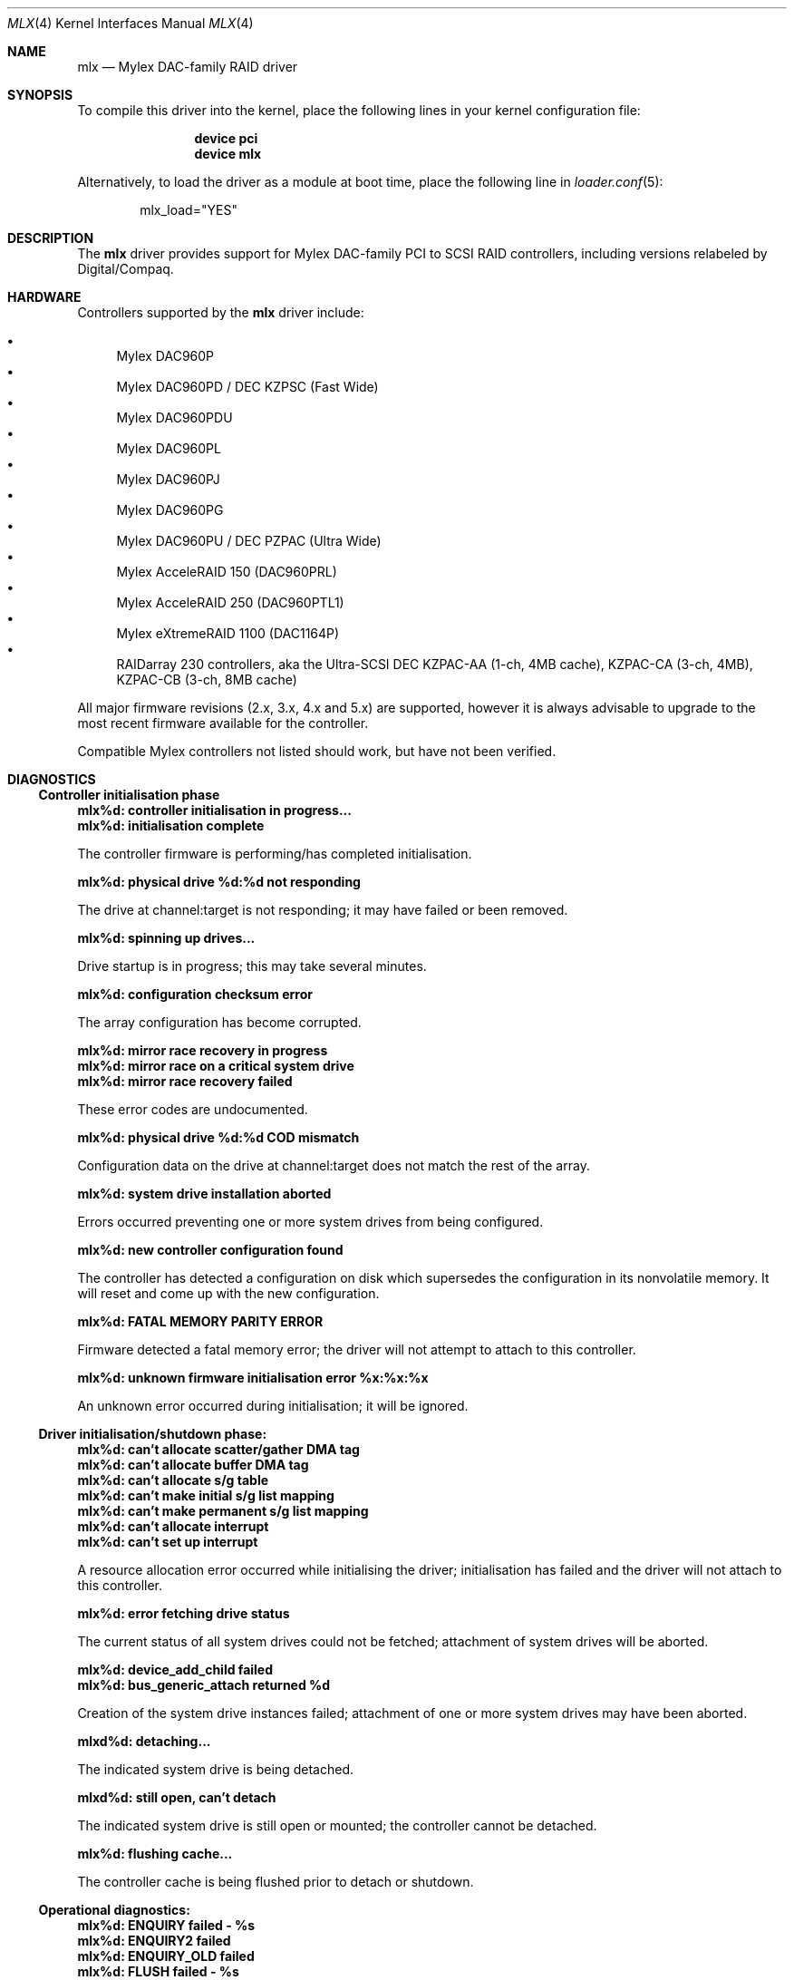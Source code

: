 .\"
.\" Copyright (c) 2003 David O'Brien
.\" Copyright (c) 2000 Jeroen Ruigrok van der Werven
.\" Copyright (c) 2000 Michael Smith
.\" All rights reserved.
.\"
.\" Redistribution and use in source and binary forms, with or without
.\" modification, are permitted provided that the following conditions
.\" are met:
.\" 1. Redistributions of source code must retain the above copyright
.\"    notice, this list of conditions and the following disclaimer.
.\" 2. The name of the author may not be used to endorse or promote products
.\"    derived from this software without specific prior written permission
.\"
.\" THIS SOFTWARE IS PROVIDED BY THE AUTHOR ``AS IS'' AND ANY EXPRESS OR
.\" IMPLIED WARRANTIES, INCLUDING, BUT NOT LIMITED TO, THE IMPLIED WARRANTIES
.\" OF MERCHANTABILITY AND FITNESS FOR A PARTICULAR PURPOSE ARE DISCLAIMED.
.\" IN NO EVENT SHALL THE AUTHOR BE LIABLE FOR ANY DIRECT, INDIRECT,
.\" INCIDENTAL, SPECIAL, EXEMPLARY, OR CONSEQUENTIAL DAMAGES (INCLUDING, BUT
.\" NOT LIMITED TO, PROCUREMENT OF SUBSTITUTE GOODS OR SERVICES; LOSS OF USE,
.\" DATA, OR PROFITS; OR BUSINESS INTERRUPTION) HOWEVER CAUSED AND ON ANY
.\" THEORY OF LIABILITY, WHETHER IN CONTRACT, STRICT LIABILITY, OR TORT
.\" (INCLUDING NEGLIGENCE OR OTHERWISE) ARISING IN ANY WAY OUT OF THE USE OF
.\" THIS SOFTWARE, EVEN IF ADVISED OF THE POSSIBILITY OF SUCH DAMAGE.
.\"
.\" $FreeBSD: releng/9.2/share/man/man4/mlx.4 158762 2006-05-20 09:39:28Z brueffer $
.\"
.Dd August 10, 2004
.Dt MLX 4
.Os
.Sh NAME
.Nm mlx
.Nd Mylex DAC-family RAID driver
.Sh SYNOPSIS
To compile this driver into the kernel,
place the following lines in your
kernel configuration file:
.Bd -ragged -offset indent
.Cd "device pci"
.Cd "device mlx"
.Ed
.Pp
Alternatively, to load the driver as a
module at boot time, place the following line in
.Xr loader.conf 5 :
.Bd -literal -offset indent
mlx_load="YES"
.Ed
.Sh DESCRIPTION
The
.Nm
driver provides support for Mylex DAC-family PCI to SCSI RAID controllers,
including versions relabeled by Digital/Compaq.
.Sh HARDWARE
Controllers supported by the
.Nm
driver include:
.Pp
.Bl -bullet -compact
.It
Mylex DAC960P
.It
Mylex DAC960PD / DEC KZPSC (Fast Wide)
.It
Mylex DAC960PDU
.It
Mylex DAC960PL
.It
Mylex DAC960PJ
.It
Mylex DAC960PG
.It
Mylex DAC960PU / DEC PZPAC (Ultra Wide)
.It
Mylex AcceleRAID 150 (DAC960PRL)
.It
Mylex AcceleRAID 250 (DAC960PTL1)
.It
Mylex eXtremeRAID 1100 (DAC1164P)
.It
RAIDarray 230 controllers, aka the Ultra-SCSI DEC KZPAC-AA (1-ch, 4MB
cache), KZPAC-CA (3-ch, 4MB), KZPAC-CB (3-ch, 8MB cache)
.El
.Pp
All major firmware revisions (2.x, 3.x, 4.x and 5.x) are supported, however
it is always advisable to upgrade to the most recent firmware
available for the controller.
.Pp
Compatible Mylex controllers not listed should work, but have not been
verified.
.Sh DIAGNOSTICS
.Ss Controller initialisation phase
.Bl -diag
.It mlx%d: controller initialisation in progress...
.It mlx%d: initialisation complete
.Pp
The controller firmware is performing/has completed initialisation.
.It mlx%d: physical drive %d:%d not responding
.Pp
The drive at channel:target is not responding; it may have failed or
been removed.
.It mlx%d: spinning up drives...
.Pp
Drive startup is in progress; this may take several minutes.
.It mlx%d: configuration checksum error
.Pp
The array configuration has become corrupted.
.It mlx%d: mirror race recovery in progress
.It mlx%d: mirror race on a critical system drive
.It mlx%d: mirror race recovery failed
.Pp
These error codes are undocumented.
.It mlx%d: physical drive %d:%d COD mismatch
.Pp
Configuration data on the drive at channel:target does not match the
rest of the array.
.It mlx%d: system drive installation aborted
.Pp
Errors occurred preventing one or more system drives from being configured.
.It mlx%d: new controller configuration found
.Pp
The controller has detected a configuration on disk which supersedes the
configuration in its nonvolatile memory.
It will reset and come up with the new configuration.
.It mlx%d: FATAL MEMORY PARITY ERROR
.Pp
Firmware detected a fatal memory error; the driver will not attempt to
attach to this controller.
.It mlx%d: unknown firmware initialisation error %x:%x:%x
.Pp
An unknown error occurred during initialisation; it will be ignored.
.El
.Ss Driver initialisation/shutdown phase:
.Bl -diag
.It mlx%d: can't allocate scatter/gather DMA tag
.It mlx%d: can't allocate buffer DMA tag
.It mlx%d: can't allocate s/g table
.It mlx%d: can't make initial s/g list mapping
.It mlx%d: can't make permanent s/g list mapping
.It mlx%d: can't allocate interrupt
.It mlx%d: can't set up interrupt
.Pp
A resource allocation error occurred while initialising the driver;
initialisation has failed and the driver will not attach to this
controller.
.It mlx%d: error fetching drive status
.Pp
The current status of all system drives could not be fetched; attachment
of system drives will be aborted.
.It mlx%d: device_add_child failed
.It mlx%d: bus_generic_attach returned %d
.Pp
Creation of the system drive instances failed; attachment of one or more
system drives may have been aborted.
.It mlxd%d: detaching...
.Pp
The indicated system drive is being detached.
.It mlxd%d: still open, can't detach
.Pp
The indicated system drive is still open or mounted;
the controller cannot be detached.
.It mlx%d: flushing cache...
.Pp
The controller cache is being flushed prior to detach or shutdown.
.El
.Ss Operational diagnostics:
.Bl -diag
.It mlx%d: ENQUIRY failed - %s
.It mlx%d: ENQUIRY2 failed
.It mlx%d: ENQUIRY_OLD failed
.It mlx%d: FLUSH failed - %s
.It mlx%d: CHECK ASYNC failed - %s
.It mlx%d: REBUILD ASYNC failed - %s
.It mlx%d: command failed - %s
.Pp
The controller rejected a command for the reason given.
.It mlx%d: I/O beyond end of unit (%u,%d > %u)
.It mlx%d: I/O error - %s
.Pp
An I/O error was reported by the controller.
.It mlx%d: periodic enquiry failed - %s
.Pp
An attempt to poll the controller for status failed for the reason given.
.It mlx%d: mlx_periodic_enquiry: unknown command %x
.Pp
The periodic status poll has issued a command which has become corrupted.
.It mlxd%d: drive offline
.It mlxd%d: drive online
.It mlxd%d: drive critical
.Pp
The system disk indicated has changed state.
.It mlx%d: physical drive %d:%d reset
.It mlx%d: physical drive %d:%d killed %s
.It "mlx%d: physical drive %d:%d error log: sense = %d asc = %x asq = %x"
.It "mlx%d:   info %4D csi %4D"
.Pp
The drive at channel:target has been reset, killed for the given reason,
or experienced a SCSI error.
.It mlx%d: unknown log message type %x
.It mlx%d: error reading message log - %s
.Pp
An error occurred while trying to read the controller's message log.
.It mlxd%d: consistency check started
.It mlx%d: consistency check completed
.Pp
A user-initiated consistency check has started/completed.
.It mlx%d: drive rebuild started for %d:%d
.It mlx%d: drive rebuild completed
.Pp
A user-initiated physical drive rebuild has started/completed.
.It mlx%d: background check/rebuild operation started
.It mlx%d: background check/rebuild operation completed
.Pp
An automatic system drive consistency check
or physical drive rebuild has started/completed.
.It mlx%d: channel %d pausing for %d seconds
.It mlx%d: channel %d resuming
.It mlx%d: pause command failed - %s
.It mlx%d: pause failed for channel %d
.It mlx%d: resume command failed - %s
.It mlx%d: resume failed for channel %d
.Pp
Controller/channel pause operation notification.
(Channel pause is not currently supported on any controller.)
.It mlx%d: controller wedged (not taking commands)
.Pp
The controller is not responding to attempts to submit new commands.
.It mlx%d: duplicate done event for slot %d
.It mlx%d: done event for nonbusy slot %d
.Pp
Corruption has occurred in either the controller's onboard list of commands
or in the driver.
.El
.Sh SEE ALSO
.Xr mlxcontrol 8
.Sh AUTHORS
.An -nosplit
The
.Nm
driver was written by
.An Michael Smith
.Aq msmith@FreeBSD.org .
.Pp
This manual page was written by
.An Jeroen Ruigrok van der Werven
.Aq asmodai@FreeBSD.org
and
.An Michael Smith
.Aq msmith@FreeBSD.org .
.Sh BUGS
The driver does not yet support EISA adapters.
The DEC KZPSC has insufficient flash ROM to hold any reasonably recent firmware.
This has caused problems for this driver.
.Pp
The driver does not yet support the version 6.x firmware as found in the
AcceleRAID 352 and eXtremeRAID 2000 and 3000 products.
